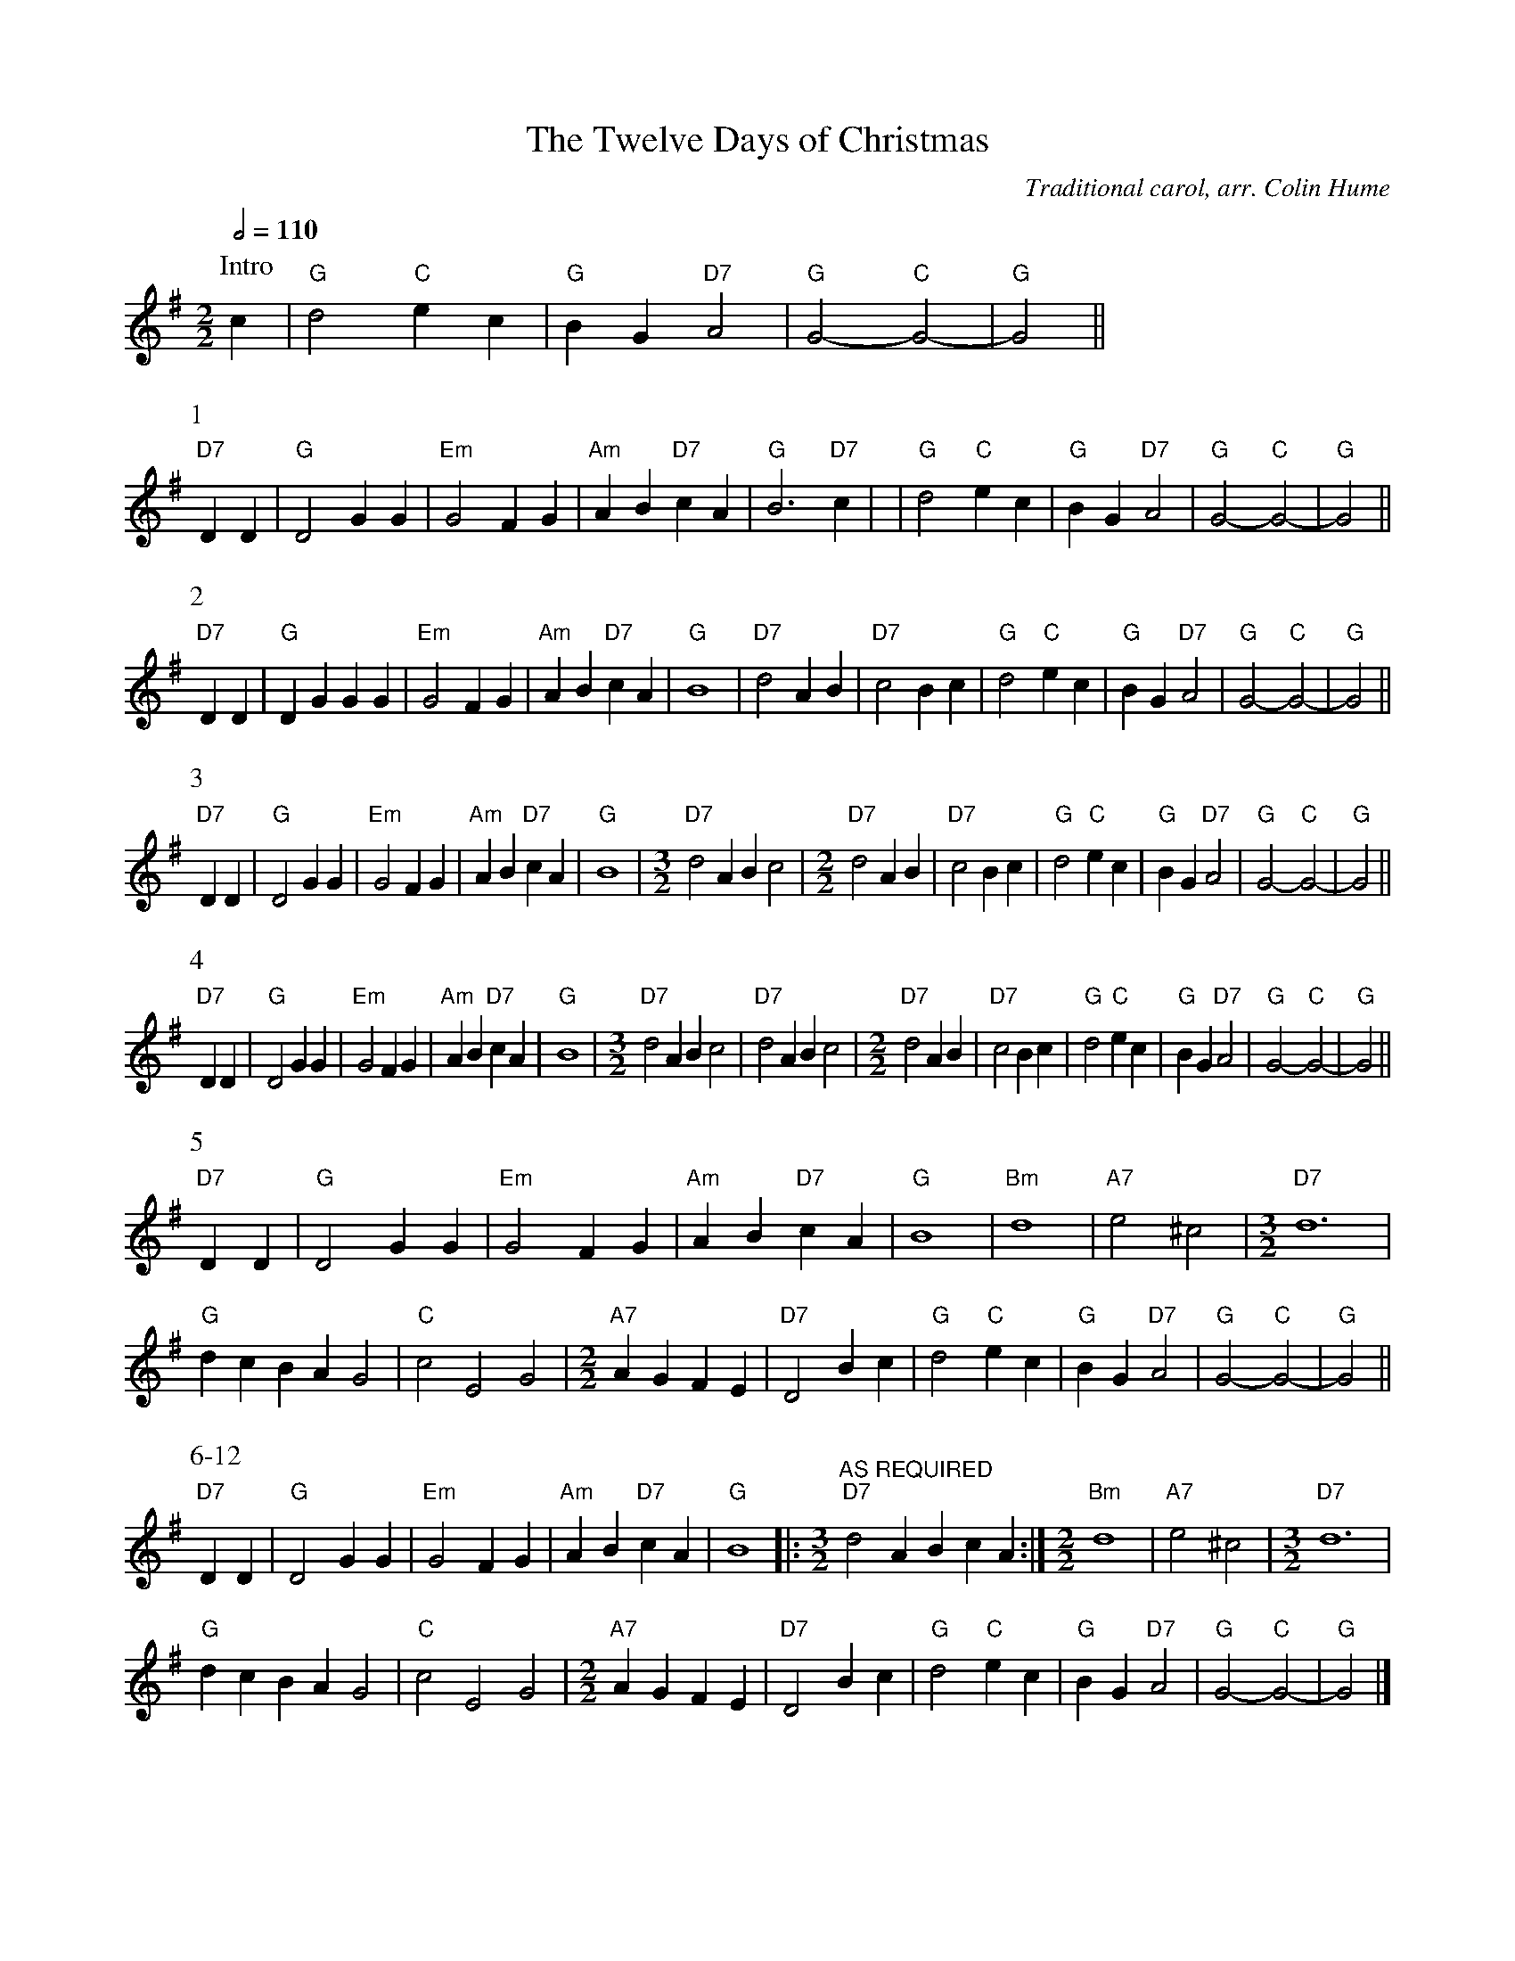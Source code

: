 X:754
T:The Twelve Days of Christmas
C:Traditional carol, arr. Colin Hume
%%stretchstaff 0
L:1/4
M:2/2
S:Colin Hume's website,  colinhume.com  - chords can also be printed below the stave.
Q:1/2=110
K:G
P:Intro
c | "G"d2 "C"ec | "G"BG "D7"A2 | "G"G2- "C"G2- | "G"G2 ||
P:1
"D7"DD | "G"D2 GG | "Em"G2 FG | "Am"AB "D7"cA | "G"B3 "D7"c |\
| "G"d2 "C"ec | "G"BG "D7"A2 | "G"G2- "C"G2- | "G"G2 ||
P:2
"D7"DD | "G"DG GG | "Em"G2 FG | "Am"AB "D7"cA | "G"B4 |\
"D7"d2 AB | "D7"c2 Bc | "G"d2 "C"ec | "G"BG "D7"A2 | "G"G2- "C"G2- | "G"G2 ||
P:3
"D7"DD | "G"D2 GG | "Em"G2 FG | "Am"AB "D7"cA | "G"B4 |\
[M:3/2]\
%%MIDI gchord fzczfzczfzcz
"D7"d2 AB c2 | [M:2/2]"D7"d2 AB | "D7"c2 Bc |\
"G"d2 "C"ec | "G"BG "D7"A2 | "G"G2- "C"G2- | "G"G2 ||
P:4
"D7"DD | "G"D2 GG | "Em"G2 FG | "Am"AB "D7"cA | "G"B4 |\
[M:3/2]\
%%MIDI gchord fzczfzczfzcz
"D7"d2 AB c2 | "D7"d2 AB c2 | [M:2/2] "D7"d2 AB | "D7"c2 Bc |\
"G"d2 "C"ec | "G"BG "D7"A2 | "G"G2- "C"G2- | "G"G2 ||
P:5
"D7"DD | "G"D2 GG | "Em"G2 FG | "Am"AB "D7"cA | "G"B4 | "Bm"d4 | "A7"e2 ^c2 |\
[M:3/2]\
%%MIDI gchord fzczfzczfzcz
"D7"d6 |
"G"dc BA G2 | "C"c2 E2 G2 | [M:2/2] "A7"AG FE | "D7"D2 Bc |\
"G"d2 "C"ec | "G"BG "D7"A2 | "G"G2- "C"G2- | "G"G2 ||
P:6-12
"D7"DD | "G"D2 GG | "Em"G2 FG | "Am"AB "D7"cA | "G"B4 |: [M:3/2]\
%%MIDI gchord fzczfzczfzcz
"^AS REQUIRED" "D7"d2 AB cA :| [M:2/2] "Bm"d4 | "A7"e2 ^c2 |\
[M:3/2]\
%%MIDI gchord fzczfzczfzcz
"D7"d6 |
"G"dc BA G2 | "C"c2 E2 G2 | [M:2/2] "A7"AG FE | "D7"D2 Bc |\
"G"d2 "C"ec | "G"BG "D7"A2 | "G"G2- "C"G2- | "G"G2 |]
